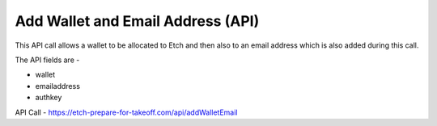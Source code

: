 Add Wallet and Email Address (API)
==================================

This API call allows a wallet to be allocated to Etch and then also to an email address which is also added during this call.

The API fields are - 

* wallet
* emailaddress
* authkey

API Call - 
https://etch-prepare-for-takeoff.com/api/addWalletEmail

